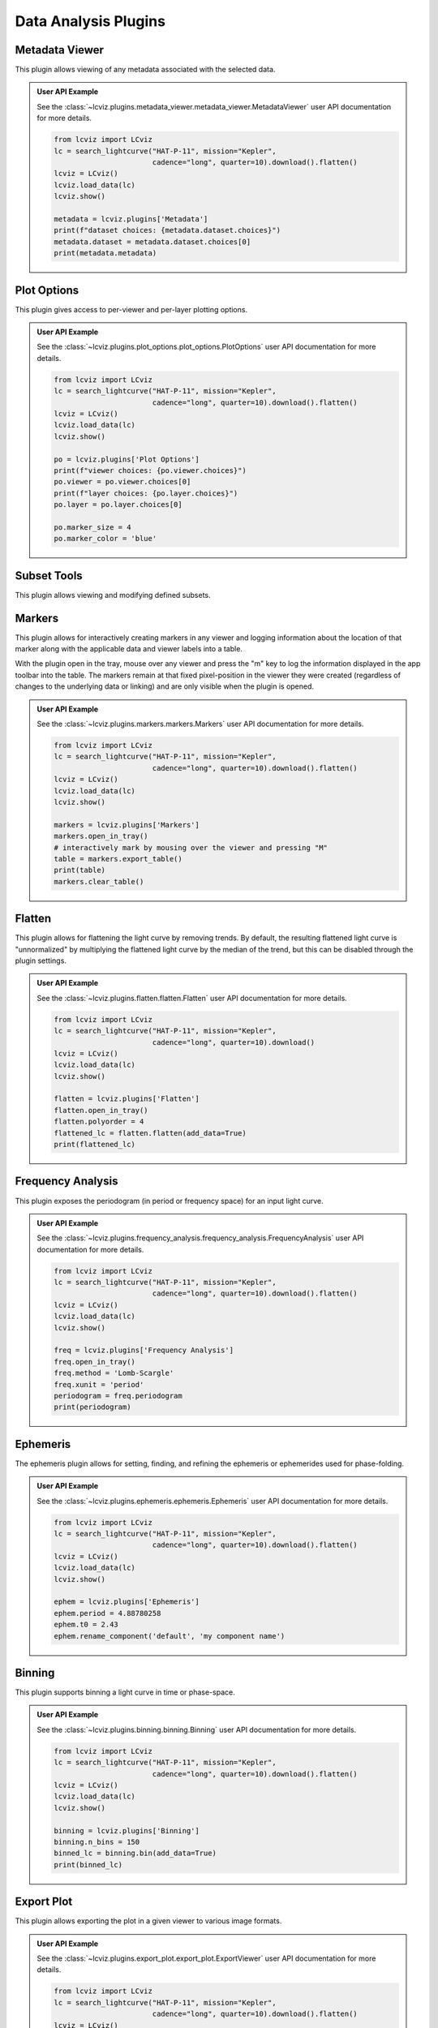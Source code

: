 *********************
Data Analysis Plugins
*********************

.. _metadata-viewer:

Metadata Viewer
===============

This plugin allows viewing of any metadata associated with the selected data.


.. admonition:: User API Example
    :class: dropdown

    See the :class:`~lcviz.plugins.metadata_viewer.metadata_viewer.MetadataViewer` user API documentation for more details.

    .. code-block:: python

      from lcviz import LCviz
      lc = search_lightcurve("HAT-P-11", mission="Kepler",
                             cadence="long", quarter=10).download().flatten()
      lcviz = LCviz()
      lcviz.load_data(lc)
      lcviz.show()

      metadata = lcviz.plugins['Metadata']
      print(f"dataset choices: {metadata.dataset.choices}")
      metadata.dataset = metadata.dataset.choices[0]
      print(metadata.metadata)
      

.. seealso::

    :ref:`Jdaviz Metadata Viewer <jdaviz:imviz_metadata-viewer>`
        Jdaviz documentation on the Metadata Viewer plugin.

.. _plot-options:

Plot Options
============

This plugin gives access to per-viewer and per-layer plotting options.


.. admonition:: User API Example
    :class: dropdown

    See the :class:`~lcviz.plugins.plot_options.plot_options.PlotOptions` user API documentation for more details.

    .. code-block:: python

      from lcviz import LCviz
      lc = search_lightcurve("HAT-P-11", mission="Kepler",
                             cadence="long", quarter=10).download().flatten()
      lcviz = LCviz()
      lcviz.load_data(lc)
      lcviz.show()

      po = lcviz.plugins['Plot Options']
      print(f"viewer choices: {po.viewer.choices}")
      po.viewer = po.viewer.choices[0]
      print(f"layer choices: {po.layer.choices}")
      po.layer = po.layer.choices[0]

      po.marker_size = 4
      po.marker_color = 'blue'


.. seealso::

    :ref:`Jdaviz Plot Options <jdaviz:imviz-plot-options>`
        Jdaviz documentation on the Plot Options plugin.

.. _subset-tools:

Subset Tools
============

This plugin allows viewing and modifying defined subsets.

.. seealso::

    :ref:`Jdaviz Subset Tools <jdaviz:imviz-subset-plugin>`
        Jdaviz documentation on the Subset Tools plugin.

.. _markers:

Markers
=======

This plugin allows for interactively creating markers in any viewer and logging information about
the location of that marker along with the applicable data and viewer labels into a table.

With the plugin open in the tray, mouse over any viewer and press the "m" key to log the information
displayed in the app toolbar into the table.  The markers remain at that fixed pixel-position in
the viewer they were created (regardless of changes to the underlying data or linking) and are only
visible when the plugin is opened.


.. admonition:: User API Example
    :class: dropdown

    See the :class:`~lcviz.plugins.markers.markers.Markers` user API documentation for more details.

    .. code-block:: python

      from lcviz import LCviz
      lc = search_lightcurve("HAT-P-11", mission="Kepler",
                             cadence="long", quarter=10).download().flatten()
      lcviz = LCviz()
      lcviz.load_data(lc)
      lcviz.show()

      markers = lcviz.plugins['Markers']
      markers.open_in_tray()
      # interactively mark by mousing over the viewer and pressing "M"
      table = markers.export_table()
      print(table)
      markers.clear_table()


.. seealso::

    :ref:`Jdaviz Markers <jdaviz:markers-plugin>`
        Jdaviz documentation on the Markers plugin.


.. _flatten:

Flatten
=======

This plugin allows for flattening the light curve by removing trends.  By default, the resulting flattened light curve is
"unnormalized" by multiplying the flattened light curve by the median of the trend, but this
can be disabled through the plugin settings.

.. admonition:: User API Example
    :class: dropdown

    See the :class:`~lcviz.plugins.flatten.flatten.Flatten` user API documentation for more details.

    .. code-block:: python

      from lcviz import LCviz
      lc = search_lightcurve("HAT-P-11", mission="Kepler",
                             cadence="long", quarter=10).download()
      lcviz = LCviz()
      lcviz.load_data(lc)
      lcviz.show()

      flatten = lcviz.plugins['Flatten']
      flatten.open_in_tray()
      flatten.polyorder = 4
      flattened_lc = flatten.flatten(add_data=True)
      print(flattened_lc)


.. seealso::

    This plugin uses the following ``lightkurve`` implementations:

    * :meth:`lightkurve.LightCurve.flatten`


.. _frequency_analysis:

Frequency Analysis
==================

This plugin exposes the periodogram (in period or frequency space) for an input light curve.


.. admonition:: User API Example
    :class: dropdown

    See the :class:`~lcviz.plugins.frequency_analysis.frequency_analysis.FrequencyAnalysis` user API documentation for more details.

    .. code-block:: python

      from lcviz import LCviz
      lc = search_lightcurve("HAT-P-11", mission="Kepler",
                             cadence="long", quarter=10).download().flatten()
      lcviz = LCviz()
      lcviz.load_data(lc)
      lcviz.show()
      
      freq = lcviz.plugins['Frequency Analysis']
      freq.open_in_tray()
      freq.method = 'Lomb-Scargle'
      freq.xunit = 'period'
      periodogram = freq.periodogram
      print(periodogram)


.. seealso::

    This plugin uses the following ``lightkurve`` implementations:

    * :meth:`lightkurve.periodogram.LombScarglePeriodogram.from_lightcurve`
    * :meth:`lightkurve.periodogram.BoxLeastSquaresPeriodogram.from_lightcurve`


.. _ephemeris:

Ephemeris
==========

The ephemeris plugin allows for setting, finding, and refining the ephemeris or ephemerides used
for phase-folding.


.. admonition:: User API Example
    :class: dropdown

    See the :class:`~lcviz.plugins.ephemeris.ephemeris.Ephemeris` user API documentation for more details.

    .. code-block:: python

      from lcviz import LCviz
      lc = search_lightcurve("HAT-P-11", mission="Kepler",
                             cadence="long", quarter=10).download().flatten()
      lcviz = LCviz()
      lcviz.load_data(lc)
      lcviz.show()

      ephem = lcviz.plugins['Ephemeris']
      ephem.period = 4.88780258
      ephem.t0 = 2.43
      ephem.rename_component('default', 'my component name')


.. _binning:

Binning
=======

This plugin supports binning a light curve in time or phase-space.


.. admonition:: User API Example
    :class: dropdown

    See the :class:`~lcviz.plugins.binning.binning.Binning` user API documentation for more details.

    .. code-block:: python

      from lcviz import LCviz
      lc = search_lightcurve("HAT-P-11", mission="Kepler",
                             cadence="long", quarter=10).download().flatten()
      lcviz = LCviz()
      lcviz.load_data(lc)
      lcviz.show()

      binning = lcviz.plugins['Binning']
      binning.n_bins = 150
      binned_lc = binning.bin(add_data=True)
      print(binned_lc)


.. seealso::

  This plugin uses the following ``lightkurve`` implementations:

  * :meth:`lightkurve.LightCurve.bin`


.. _export-plot:

Export Plot
===========

This plugin allows exporting the plot in a given viewer to various image formats.


.. admonition:: User API Example
    :class: dropdown

    See the :class:`~lcviz.plugins.export_plot.export_plot.ExportViewer` user API documentation for more details.

    .. code-block:: python

      from lcviz import LCviz
      lc = search_lightcurve("HAT-P-11", mission="Kepler",
                             cadence="long", quarter=10).download().flatten()
      lcviz = LCviz()
      lcviz.load_data(lc)
      lcviz.show()

      export = lcviz.plugins['Export Plot']
      export.save_figure('test.png')


.. seealso::

    :ref:`Jdaviz Export Plot <jdaviz:imviz-export-plot>`
        Jdaviz documentation on the Export Plot plugin.
